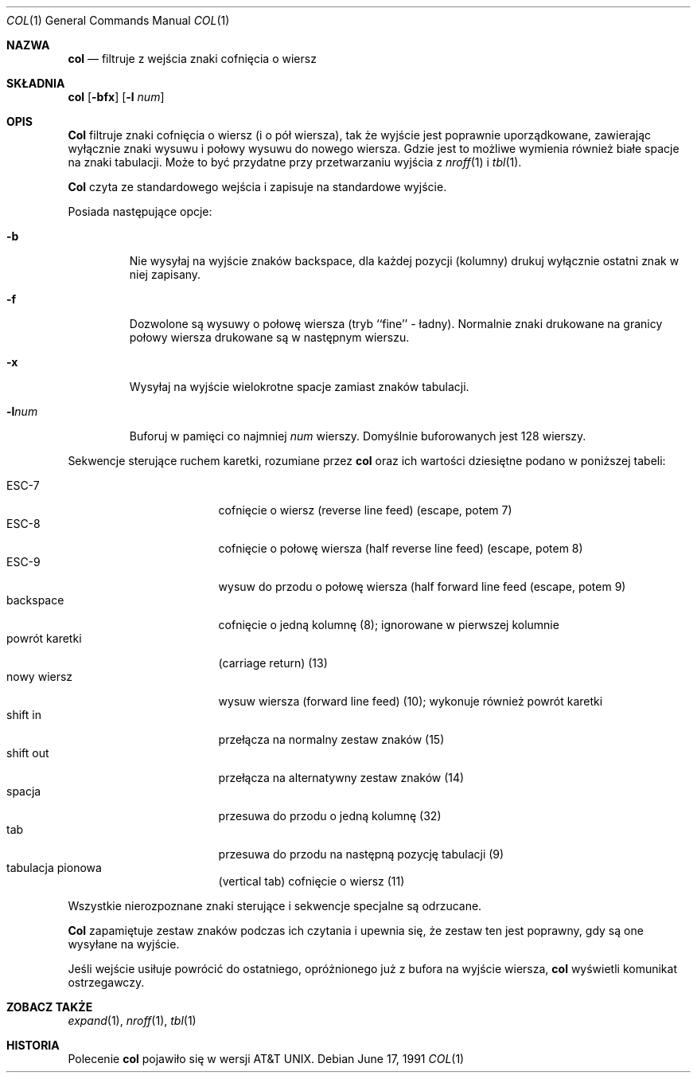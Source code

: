 .\" {PTM/WK/1999-XII}
.\" Copyright (c) 1990 The Regents of the University of California.
.\" All rights reserved.
.\"
.\" This code is derived from software contributed to Berkeley by
.\" Michael Rendell.
.\"
.\" Redistribution and use in source and binary forms, with or without
.\" modification, are permitted provided that the following conditions
.\" are met:
.\" 1. Redistributions of source code must retain the above copyright
.\"    notice, this list of conditions and the following disclaimer.
.\" 2. Redistributions in binary form must reproduce the above copyright
.\"    notice, this list of conditions and the following disclaimer in the
.\"    documentation and/or other materials provided with the distribution.
.\" 3. All advertising materials mentioning features or use of this software
.\"    must display the following acknowledgement:
.\"	This product includes software developed by the University of
.\"	California, Berkeley and its contributors.
.\" 4. Neither the name of the University nor the names of its contributors
.\"    may be used to endorse or promote products derived from this software
.\"    without specific prior written permission.
.\"
.\" THIS SOFTWARE IS PROVIDED BY THE REGENTS AND CONTRIBUTORS ``AS IS'' AND
.\" ANY EXPRESS OR IMPLIED WARRANTIES, INCLUDING, BUT NOT LIMITED TO, THE
.\" IMPLIED WARRANTIES OF MERCHANTABILITY AND FITNESS FOR A PARTICULAR PURPOSE
.\" ARE DISCLAIMED.  IN NO EVENT SHALL THE REGENTS OR CONTRIBUTORS BE LIABLE
.\" FOR ANY DIRECT, INDIRECT, INCIDENTAL, SPECIAL, EXEMPLARY, OR CONSEQUENTIAL
.\" DAMAGES (INCLUDING, BUT NOT LIMITED TO, PROCUREMENT OF SUBSTITUTE GOODS
.\" OR SERVICES; LOSS OF USE, DATA, OR PROFITS; OR BUSINESS INTERRUPTION)
.\" HOWEVER CAUSED AND ON ANY THEORY OF LIABILITY, WHETHER IN CONTRACT, STRICT
.\" LIABILITY, OR TORT (INCLUDING NEGLIGENCE OR OTHERWISE) ARISING IN ANY WAY
.\" OUT OF THE USE OF THIS SOFTWARE, EVEN IF ADVISED OF THE POSSIBILITY OF
.\" SUCH DAMAGE.
.\"
.\"     @(#)col.1	6.8 (Berkeley) 6/17/91
.\"
.Dd June 17, 1991
.Dt COL 1
.Os
.Sh NAZWA
.Nm col
.Nd filtruje z wejścia znaki cofnięcia o wiersz
.Sh SKŁADNIA
.Nm col
.Op Fl bfx
.Op Fl l Ar num
.Sh OPIS
.Nm Col
filtruje znaki cofnięcia o wiersz (i o pół wiersza), tak że wyjście jest
poprawnie uporządkowane, zawierając wyłącznie znaki wysuwu i połowy wysuwu
do nowego wiersza. Gdzie jest to możliwe wymienia również białe spacje
na znaki tabulacji.
Może to być przydatne przy przetwarzaniu wyjścia z 
.Xr nroff 1
i
.Xr tbl  1 .
.Pp
.Nm Col
czyta ze standardowego wejścia i zapisuje na standardowe wyjście.
.Pp
Posiada następujące opcje:
.Bl -tag -width "-lnum"
.It Fl b
Nie wysyłaj na wyjście znaków backspace, dla każdej pozycji (kolumny) drukuj
wyłącznie ostatni znak w niej zapisany.
.It Fl f
Dozwolone są wysuwy o połowę wiersza (tryb ``fine'' - ładny). Normalnie znaki
drukowane na granicy połowy wiersza drukowane są w następnym wierszu.
.It Fl x
Wysyłaj na wyjście wielokrotne spacje zamiast znaków tabulacji.
.It Fl l Ns Ar num
Buforuj w pamięci co najmniej
.Ar num
wierszy.
Domyślnie buforowanych jest 128 wierszy.
.El
.Pp
Sekwencje sterujące ruchem karetki, rozumiane przez
.Nm col
oraz ich wartości dziesiętne podano w poniższej tabeli:
.Pp
.Bl -tag -width "carriage return" -compact
.It ESC\-7
cofnięcie o wiersz (reverse line feed) (escape, potem 7)
.It ESC\-8
cofnięcie o połowę wiersza (half reverse line feed) (escape, potem 8)
.It ESC\-9
wysuw do przodu o połowę wiersza (half forward line feed (escape, potem 9)
.It backspace
cofnięcie o jedną kolumnę (8); ignorowane w pierwszej kolumnie
.It powrót karetki
(carriage return) (13)
.It nowy wiersz
wysuw wiersza (forward line feed) (10); wykonuje również powrót karetki
.It shift in
przełącza na normalny zestaw znaków (15)
.It shift out
przełącza na alternatywny zestaw znaków (14)
.It spacja
przesuwa do przodu o jedną kolumnę (32)
.It tab
przesuwa do przodu na następną pozycję tabulacji (9)
.It tabulacja pionowa
(vertical tab) cofnięcie o wiersz (11)
.El
.Pp
Wszystkie nierozpoznane znaki sterujące i sekwencje specjalne są odrzucane.
.Pp
.Nm Col
zapamiętuje zestaw znaków podczas ich czytania i upewnia się, że zestaw ten
jest poprawny, gdy są one wysyłane na wyjście.
.Pp
Jeśli wejście usiłuje powrócić do ostatniego, opróżnionego już z bufora
na wyjście wiersza, 
.Nm col
wyświetli komunikat ostrzegawczy.
.Sh ZOBACZ TAKŻE
.Xr expand 1 ,
.Xr nroff 1 ,
.Xr tbl 1
.Sh HISTORIA
Polecenie
.Nm col
pojawiło się w wersji AT&T UNIX.
